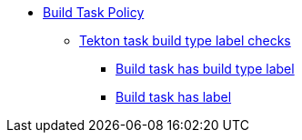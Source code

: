* xref:build_task_policy.adoc[Build Task Policy]
** xref:build_task_policy.adoc#labels_package[Tekton task build type label checks]
*** xref:build_task_policy.adoc#labels__build_type_label_set[Build task has build type label]
*** xref:build_task_policy.adoc#labels__build_task_has_label[Build task has label]
